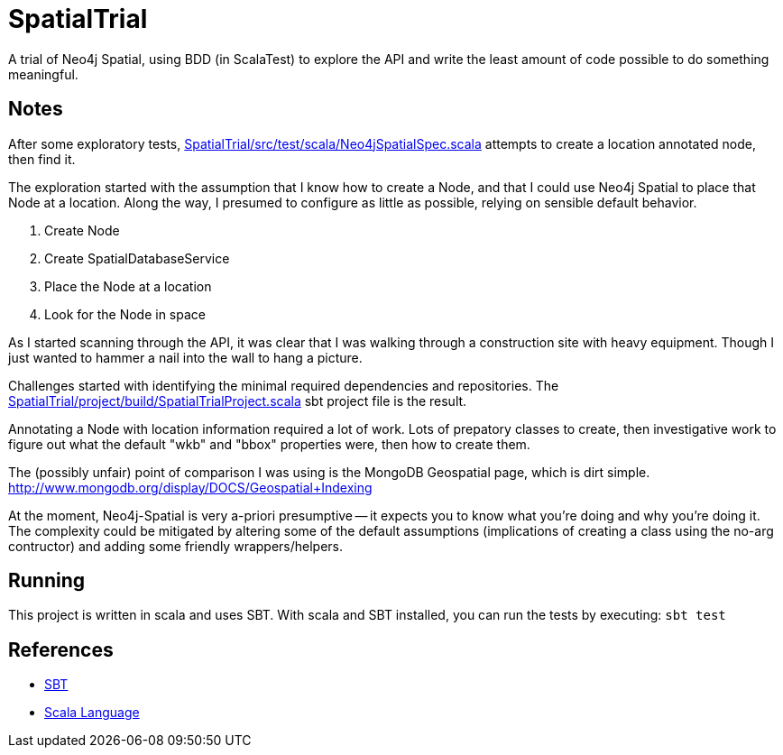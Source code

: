 SpatialTrial
============

A trial of Neo4j Spatial, using BDD (in ScalaTest) to explore the API and write
the least amount of code possible to do something meaningful.

Notes
-----

After some exploratory tests, link:SpatialTrial/src/test/scala/Neo4jSpatialSpec.scala[]
attempts to create a location annotated node, then find it.

The exploration started with the assumption that I know how to create a Node,
and that I could use Neo4j Spatial to place that Node at a location. Along the
way, I presumed to configure as little as possible, relying on sensible default
behavior.

1. Create Node
2. Create SpatialDatabaseService
3. Place the Node at a location
4. Look for the Node in space

As I started scanning through the API, it was clear that I was walking through
a construction site with heavy equipment. Though I just wanted to hammer a 
nail into the wall to hang a picture. 

Challenges started with identifying the minimal required dependencies and
repositories. The link:SpatialTrial/project/build/SpatialTrialProject.scala[]
sbt project file is the result. 

Annotating a Node with location information required a lot of work. Lots of 
prepatory classes to create, then investigative work to figure out what the
default "wkb" and "bbox" properties were, then how to create them.

The (possibly unfair) point of comparison I was using is the MongoDB Geospatial
page, which is dirt simple. http://www.mongodb.org/display/DOCS/Geospatial+Indexing

At the moment, Neo4j-Spatial is very a-priori presumptive -- it expects you to
know what you're doing and why you're doing it. The complexity could be mitigated
by altering some of the default assumptions (implications of creating a class
using the no-arg contructor) and adding some friendly wrappers/helpers.

Running
-------

This project is written in scala and uses SBT. With scala and SBT installed,
you can run the tests by executing: `sbt test`

References
----------

* http://code.google.com/p/simple-build-tool/[SBT]
* http://www.scala-lang.org/[Scala Language]

